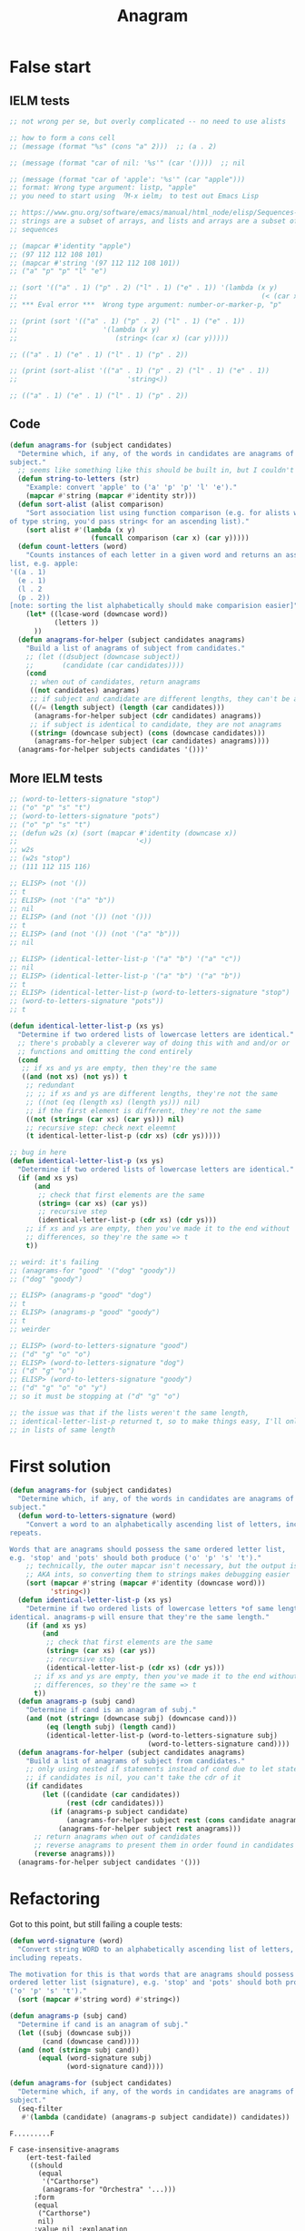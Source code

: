#+title: Anagram

* False start
** IELM tests

#+begin_src emacs-lisp
  ;; not wrong per se, but overly complicated -- no need to use alists

  ;; how to form a cons cell
  ;; (message (format "%s" (cons "a" 2)))  ;; (a . 2)

  ;; (message (format "car of nil: '%s'" (car '())))  ;; nil

  ;; (message (format "car of 'apple': '%s'" (car "apple")))
  ;; format: Wrong type argument: listp, "apple"
  ;; you need to start using 「M-x ielm」 to test out Emacs Lisp

  ;; https://www.gnu.org/software/emacs/manual/html_node/elisp/Sequences-Arrays-Vectors.html
  ;; strings are a subset of arrays, and lists and arrays are a subset of
  ;; sequences

  ;; (mapcar #'identity "apple")
  ;; (97 112 112 108 101)
  ;; (mapcar #'string '(97 112 112 108 101))
  ;; ("a" "p" "p" "l" "e")

  ;; (sort '(("a" . 1) ("p" . 2) ("l" . 1) ("e" . 1)) '(lambda (x y)
  ;;                                                            (< (car x) (car y))))
  ;; *** Eval error ***  Wrong type argument: number-or-marker-p, "p"

  ;; (print (sort '(("a" . 1) ("p" . 2) ("l" . 1) ("e" . 1))
  ;;                     '(lambda (x y)
  ;;                        (string< (car x) (car y)))))

  ;; (("a" . 1) ("e" . 1) ("l" . 1) ("p" . 2))

  ;; (print (sort-alist '(("a" . 1) ("p" . 2) ("l" . 1) ("e" . 1))
  ;;                           'string<))

  ;; (("a" . 1) ("e" . 1) ("l" . 1) ("p" . 2))
#+end_src

** Code

#+begin_src emacs-lisp
  (defun anagrams-for (subject candidates)
    "Determine which, if any, of the words in candidates are anagrams of
  subject."
    ;; seems like something like this should be built in, but I couldn't find it
    (defun string-to-letters (str)
      "Example: convert 'apple' to ('a' 'p' 'p' 'l' 'e')."
      (mapcar #'string (mapcar #'identity str)))
    (defun sort-alist (alist comparison)
      "Sort association list using function comparison (e.g. for alists with keys
  of type string, you'd pass string< for an ascending list)."
      (sort alist #'(lambda (x y)
                      (funcall comparison (car x) (car y)))))
    (defun count-letters (word)
      "Counts instances of each letter in a given word and returns an association
  list, e.g. apple:
  '((a . 1)
    (e . 1)
    (l . 2
    (p . 2))
  [note: sorting the list alphabetically should make comparision easier]"
      (let* ((lcase-word (downcase word))
             (letters ))
        ))
    (defun anagrams-for-helper (subject candidates anagrams)
      "Build a list of anagrams of subject from candidates."
      ;; (let ((dsubject (downcase subject))
      ;;       (candidate (car candidates))))
      (cond
       ;; when out of candidates, return anagrams
       ((not candidates) anagrams)
       ;; if subject and candidate are different lengths, they can't be anagrams
       ((/= (length subject) (length (car candidates)))
        (anagrams-for-helper subject (cdr candidates) anagrams))
       ;; if subject is identical to candidate, they are not anagrams
       ((string= (downcase subject) (cons (downcase candidates)))
        (anagrams-for-helper subject (car candidates) anagrams))))
    (anagrams-for-helper subjects candidates '()))'
#+end_src

** More IELM tests

#+begin_src emacs-lisp
  ;; (word-to-letters-signature "stop")
  ;; ("o" "p" "s" "t")
  ;; (word-to-letters-signature "pots")
  ;; ("o" "p" "s" "t")
  ;; (defun w2s (x) (sort (mapcar #'identity (downcase x))
  ;;                             '<))
  ;; w2s
  ;; (w2s "stop")
  ;; (111 112 115 116)

  ;; ELISP> (not '())
  ;; t
  ;; ELISP> (not '("a" "b"))
  ;; nil
  ;; ELISP> (and (not '()) (not '()))
  ;; t
  ;; ELISP> (and (not '()) (not '("a" "b")))
  ;; nil

  ;; ELISP> (identical-letter-list-p '("a" "b") '("a" "c"))
  ;; nil
  ;; ELISP> (identical-letter-list-p '("a" "b") '("a" "b"))
  ;; t
  ;; ELISP> (identical-letter-list-p (word-to-letters-signature "stop")
  ;; (word-to-letters-signature "pots"))
  ;; t
#+end_src

#+begin_src emacs-lisp
  (defun identical-letter-list-p (xs ys)
    "Determine if two ordered lists of lowercase letters are identical."
    ;; there's probably a cleverer way of doing this with and and/or or
    ;; functions and omitting the cond entirely
    (cond
     ;; if xs and ys are empty, then they're the same
     ((and (not xs) (not ys)) t
      ;; redundant
      ;; ;; if xs and ys are different lengths, they're not the same
      ;; ((not (eq (length xs) (length ys))) nil)
      ;; if the first element is different, they're not the same
      ((not (string= (car xs) (car ys))) nil)
      ;; recursive step: check next eleemnt
      (t identical-letter-list-p (cdr xs) (cdr ys)))))

  ;; bug in here
  (defun identical-letter-list-p (xs ys)
    "Determine if two ordered lists of lowercase letters are identical."
    (if (and xs ys)
        (and
         ;; check that first elements are the same
         (string= (car xs) (car ys))
         ;; recursive step
         (identical-letter-list-p (cdr xs) (cdr ys)))
      ;; if xs and ys are empty, then you've made it to the end without
      ;; differences, so they're the same => t
      t))

  ;; weird: it's failing
  ;; (anagrams-for "good" '("dog" "goody"))
  ;; ("dog" "goody")

  ;; ELISP> (anagrams-p "good" "dog")
  ;; t
  ;; ELISP> (anagrams-p "good" "goody")
  ;; t
  ;; weirder

  ;; ELISP> (word-to-letters-signature "good")
  ;; ("d" "g" "o" "o")
  ;; ELISP> (word-to-letters-signature "dog")
  ;; ("d" "g" "o")
  ;; ELISP> (word-to-letters-signature "goody")
  ;; ("d" "g" "o" "o" "y")
  ;; so it must be stopping at ("d" "g" "o")

  ;; the issue was that if the lists weren't the same length,
  ;; identical-letter-list-p returned t, so to make things easy, I'll only pass
  ;; in lists of same length
#+end_src

* First solution

#+begin_src emacs-lisp
  (defun anagrams-for (subject candidates)
    "Determine which, if any, of the words in candidates are anagrams of
  subject."
    (defun word-to-letters-signature (word)
      "Convert a word to an alphabetically ascending list of letters, including
  repeats.

  Words that are anagrams should possess the same ordered letter list,
  e.g. 'stop' and 'pots' should both produce ('o' 'p' 's' 't')."
      ;; technically, the outer mapcar isn't necessary, but the output is chars
      ;; AKA ints, so converting them to strings makes debugging easier
      (sort (mapcar #'string (mapcar #'identity (downcase word)))
            'string<))
    (defun identical-letter-list-p (xs ys)
      "Determine if two ordered lists of lowercase letters *of same length* are
  identical. anagrams-p will ensure that they're the same length."
      (if (and xs ys)
          (and
           ;; check that first elements are the same
           (string= (car xs) (car ys))
           ;; recursive step
           (identical-letter-list-p (cdr xs) (cdr ys)))
        ;; if xs and ys are empty, then you've made it to the end without
        ;; differences, so they're the same => t
        t))
    (defun anagrams-p (subj cand)
      "Determine if cand is an anagram of subj."
      (and (not (string= (downcase subj) (downcase cand)))
           (eq (length subj) (length cand))
           (identical-letter-list-p (word-to-letters-signature subj)
                                    (word-to-letters-signature cand))))
    (defun anagrams-for-helper (subject candidates anagrams)
      "Build a list of anagrams of subject from candidates."
      ;; only using nested if statements instead of cond due to let statement
      ;; if candidates is nil, you can't take the cdr of it
      (if candidates
          (let ((candidate (car candidates))
                (rest (cdr candidates)))
            (if (anagrams-p subject candidate)
                (anagrams-for-helper subject rest (cons candidate anagrams))
              (anagrams-for-helper subject rest anagrams)))
        ;; return anagrams when out of candidates
        ;; reverse anagrams to present them in order found in candidates
        (reverse anagrams)))
    (anagrams-for-helper subject candidates '()))
#+end_src

* Refactoring
Got to this point, but still failing a couple tests:

#+begin_src emacs-lisp
  (defun word-signature (word)
    "Convert string WORD to an alphabetically ascending list of letters,
  including repeats.

  The motivation for this is that words that are anagrams should possess the same
  ordered letter list (signature), e.g. 'stop' and 'pots' should both produce
  ('o' 'p' 's' 't')."
    (sort (mapcar #'string word) #'string<))

  (defun anagrams-p (subj cand)
    "Determine if cand is an anagram of subj."
    (let ((subj (downcase subj))
          (cand (downcase cand))))
    (and (not (string= subj cand))
         (equal (word-signature subj)
                (word-signature cand))))

  (defun anagrams-for (subject candidates)
    "Determine which, if any, of the words in candidates are anagrams of
  subject."
    (seq-filter
     #'(lambda (candidate) (anagrams-p subject candidate)) candidates))
#+end_src

#+begin_example
  F.........F

  F case-insensitive-anagrams
      (ert-test-failed
       ((should
         (equal
          '("Carthorse")
          (anagrams-for "Orchestra" '...)))
        :form
        (equal
         ("Carthorse")
         nil)
        :value nil :explanation
        (different-types
         ("Carthorse")
         nil)))

  F words-other-than-themselves-can-be-anagrams
      (ert-test-failed
       ((should
         (equal
          '("Silent")
          (anagrams-for "LISTEN" '...)))
        :form
        (equal
         ("Silent")
         nil)
        :value nil :explanation
        (different-types
         ("Silent")
         nil)))
#+end_example

I guess I need more tests with mixed case.

Oops, my =let= expression wasn't surrounding the =and= expression:

#+begin_src emacs-lisp
  (defun anagrams-p (subj cand)
    "Determine if cand is an anagram of subj."
    (let ((subj (downcase subj))
          (cand (downcase cand)))
      (and (not (string= subj cand))
           (equal (word-signature subj)
                  (word-signature cand)))))
#+end_src

Fixed!
